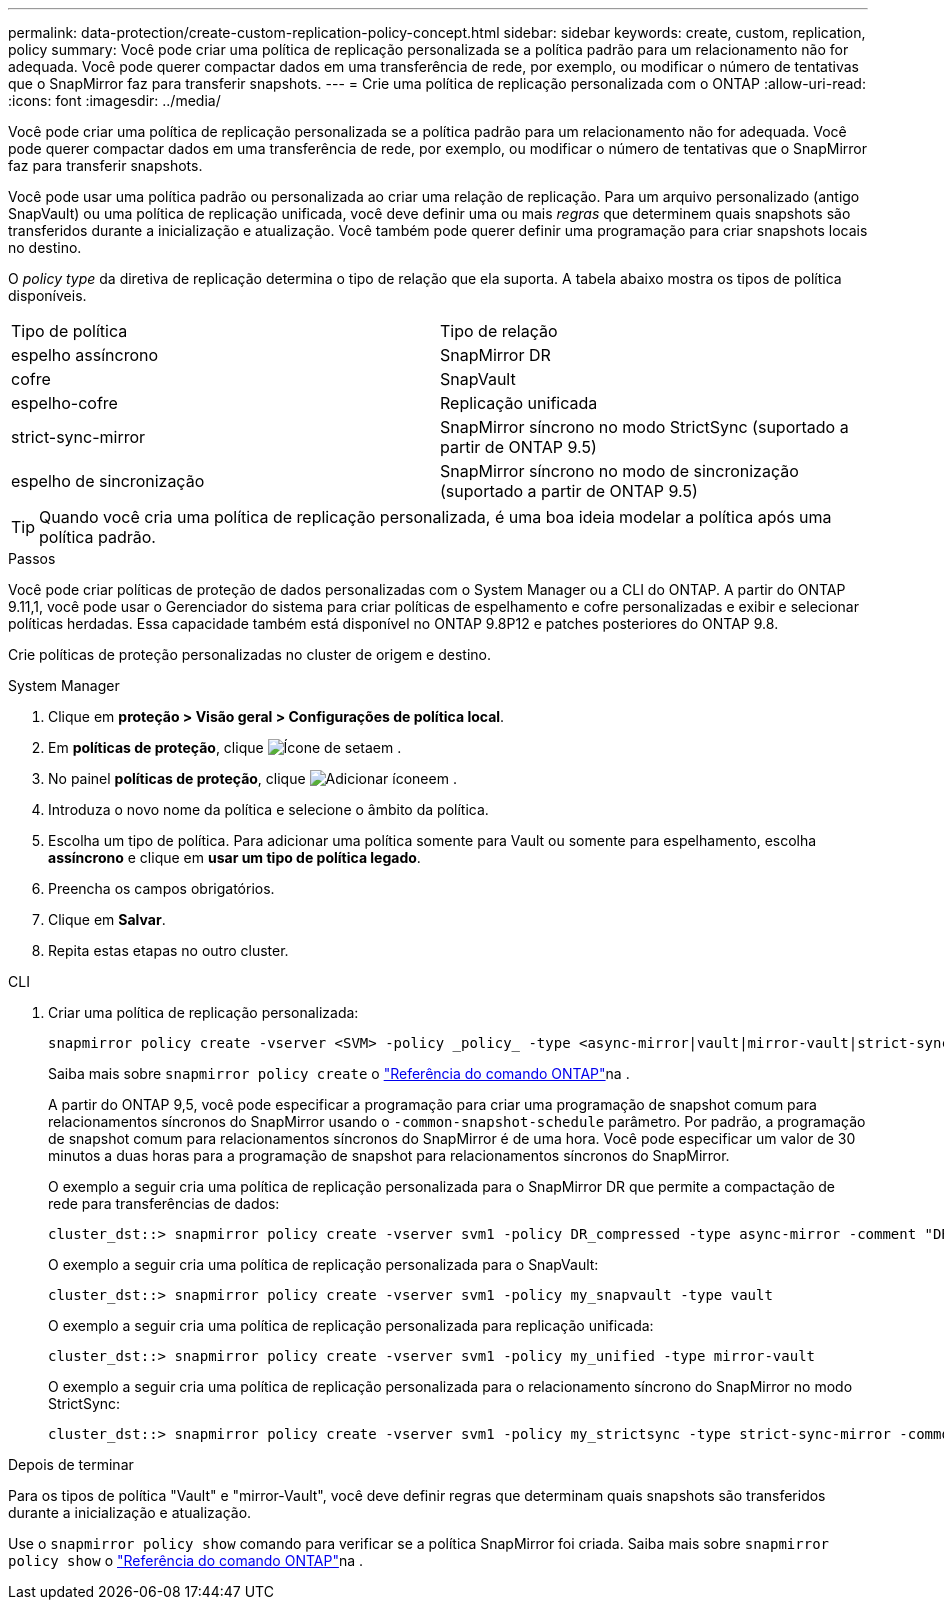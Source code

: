 ---
permalink: data-protection/create-custom-replication-policy-concept.html 
sidebar: sidebar 
keywords: create, custom, replication, policy 
summary: Você pode criar uma política de replicação personalizada se a política padrão para um relacionamento não for adequada. Você pode querer compactar dados em uma transferência de rede, por exemplo, ou modificar o número de tentativas que o SnapMirror faz para transferir snapshots. 
---
= Crie uma política de replicação personalizada com o ONTAP
:allow-uri-read: 
:icons: font
:imagesdir: ../media/


[role="lead"]
Você pode criar uma política de replicação personalizada se a política padrão para um relacionamento não for adequada. Você pode querer compactar dados em uma transferência de rede, por exemplo, ou modificar o número de tentativas que o SnapMirror faz para transferir snapshots.

Você pode usar uma política padrão ou personalizada ao criar uma relação de replicação. Para um arquivo personalizado (antigo SnapVault) ou uma política de replicação unificada, você deve definir uma ou mais _regras_ que determinem quais snapshots são transferidos durante a inicialização e atualização. Você também pode querer definir uma programação para criar snapshots locais no destino.

O _policy type_ da diretiva de replicação determina o tipo de relação que ela suporta. A tabela abaixo mostra os tipos de política disponíveis.

[cols="2*"]
|===


| Tipo de política | Tipo de relação 


 a| 
espelho assíncrono
 a| 
SnapMirror DR



 a| 
cofre
 a| 
SnapVault



 a| 
espelho-cofre
 a| 
Replicação unificada



 a| 
strict-sync-mirror
 a| 
SnapMirror síncrono no modo StrictSync (suportado a partir de ONTAP 9.5)



 a| 
espelho de sincronização
 a| 
SnapMirror síncrono no modo de sincronização (suportado a partir de ONTAP 9.5)

|===
[TIP]
====
Quando você cria uma política de replicação personalizada, é uma boa ideia modelar a política após uma política padrão.

====
.Passos
Você pode criar políticas de proteção de dados personalizadas com o System Manager ou a CLI do ONTAP. A partir do ONTAP 9.11,1, você pode usar o Gerenciador do sistema para criar políticas de espelhamento e cofre personalizadas e exibir e selecionar políticas herdadas. Essa capacidade também está disponível no ONTAP 9.8P12 e patches posteriores do ONTAP 9.8.

Crie políticas de proteção personalizadas no cluster de origem e destino.

[role="tabbed-block"]
====
.System Manager
--
. Clique em *proteção > Visão geral > Configurações de política local*.
. Em *políticas de proteção*, clique image:icon_arrow.gif["Ícone de seta"]em .
. No painel *políticas de proteção*, clique image:icon_add.gif["Adicionar ícone"]em .
. Introduza o novo nome da política e selecione o âmbito da política.
. Escolha um tipo de política. Para adicionar uma política somente para Vault ou somente para espelhamento, escolha *assíncrono* e clique em *usar um tipo de política legado*.
. Preencha os campos obrigatórios.
. Clique em *Salvar*.
. Repita estas etapas no outro cluster.


--
.CLI
--
. Criar uma política de replicação personalizada:
+
[source, cli]
----
snapmirror policy create -vserver <SVM> -policy _policy_ -type <async-mirror|vault|mirror-vault|strict-sync-mirror|sync-mirror> -comment <comment> -tries <transfer_tries> -transfer-priority <low|normal> -is-network-compression-enabled <true|false>
----
+
Saiba mais sobre `snapmirror policy create` o link:https://docs.netapp.com/us-en/ontap-cli/snapmirror-policy-create.html["Referência do comando ONTAP"^]na .

+
A partir do ONTAP 9,5, você pode especificar a programação para criar uma programação de snapshot comum para relacionamentos síncronos do SnapMirror usando o `-common-snapshot-schedule` parâmetro. Por padrão, a programação de snapshot comum para relacionamentos síncronos do SnapMirror é de uma hora. Você pode especificar um valor de 30 minutos a duas horas para a programação de snapshot para relacionamentos síncronos do SnapMirror.

+
O exemplo a seguir cria uma política de replicação personalizada para o SnapMirror DR que permite a compactação de rede para transferências de dados:

+
[listing]
----
cluster_dst::> snapmirror policy create -vserver svm1 -policy DR_compressed -type async-mirror -comment "DR with network compression enabled" -is-network-compression-enabled true
----
+
O exemplo a seguir cria uma política de replicação personalizada para o SnapVault:

+
[listing]
----
cluster_dst::> snapmirror policy create -vserver svm1 -policy my_snapvault -type vault
----
+
O exemplo a seguir cria uma política de replicação personalizada para replicação unificada:

+
[listing]
----
cluster_dst::> snapmirror policy create -vserver svm1 -policy my_unified -type mirror-vault
----
+
O exemplo a seguir cria uma política de replicação personalizada para o relacionamento síncrono do SnapMirror no modo StrictSync:

+
[listing]
----
cluster_dst::> snapmirror policy create -vserver svm1 -policy my_strictsync -type strict-sync-mirror -common-snapshot-schedule my_sync_schedule
----


.Depois de terminar
Para os tipos de política "Vault" e "mirror-Vault", você deve definir regras que determinam quais snapshots são transferidos durante a inicialização e atualização.

Use o `snapmirror policy show` comando para verificar se a política SnapMirror foi criada. Saiba mais sobre `snapmirror policy show` o link:https://docs.netapp.com/us-en/ontap-cli/snapmirror-policy-show.html["Referência do comando ONTAP"^]na .

--
====